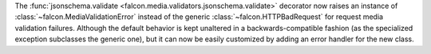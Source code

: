 The :func:`jsonschema.validate <falcon.media.validators.jsonschema.validate>`
decorator now raises an instance of :class:`~falcon.MediaValidationError`
instead of the generic :class:`~falcon.HTTPBadRequest` for request media
validation failures. Although the default behavior is kept unaltered in a
backwards-compatible fashion (as the specialized exception subclasses the
generic one), but it can now be easily customized by adding an error handler
for the new class.
